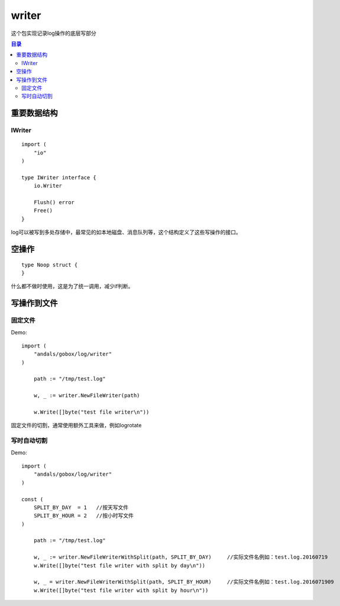 .. _writer:

writer
=============
这个包实现记录log操作的底层写部分

.. contents:: 目录


重要数据结构
--------------

IWriter
^^^^^^^^^^^^

::

    import (
        "io"
    )

    type IWriter interface {
        io.Writer

        Flush() error
        Free()
    }

log可以被写到多处存储中，最常见的如本地磁盘、消息队列等，这个结构定义了这些写操作的接口。

空操作
-----------

::

    type Noop struct {
    }

什么都不做时使用，这是为了统一调用，减少if判断。

写操作到文件
--------------

固定文件
^^^^^^^^^^

Demo::

    import (
        "andals/gobox/log/writer"
    )

	path := "/tmp/test.log"

	w, _ := writer.NewFileWriter(path)

	w.Write([]byte("test file writer\n"))

固定文件的切割，通常使用额外工具来做，例如logrotate

写时自动切割
^^^^^^^^^^^^^^

Demo::

    import (
        "andals/gobox/log/writer"
    )

    const (
        SPLIT_BY_DAY  = 1   //按天写文件
        SPLIT_BY_HOUR = 2   //按小时写文件
    )

	path := "/tmp/test.log"

	w, _ := writer.NewFileWriterWithSplit(path, SPLIT_BY_DAY)     //实际文件名例如：test.log.20160719
	w.Write([]byte("test file writer with split by day\n"))

	w, _ = writer.NewFileWriterWithSplit(path, SPLIT_BY_HOUR)     //实际文件名例如：test.log.2016071909
	w.Write([]byte("test file writer with split by hour\n"))
